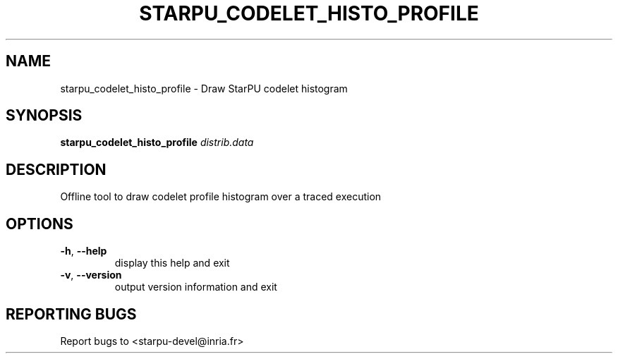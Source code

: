 .\" DO NOT MODIFY THIS FILE!  It was generated by help2man 1.48.1.
.TH STARPU_CODELET_HISTO_PROFILE "1" "October 2021" "StarPU 1.3.9" "User Commands"
.SH NAME
starpu_codelet_histo_profile \- Draw StarPU codelet histogram
.SH SYNOPSIS
.B starpu_codelet_histo_profile
\fI\,distrib.data\/\fR
.SH DESCRIPTION
Offline tool to draw codelet profile histogram over a traced execution
.SH OPTIONS
.TP
\fB\-h\fR, \fB\-\-help\fR
display this help and exit
.TP
\fB\-v\fR, \fB\-\-version\fR
output version information and exit
.SH "REPORTING BUGS"
Report bugs to <starpu\-devel@inria.fr>
